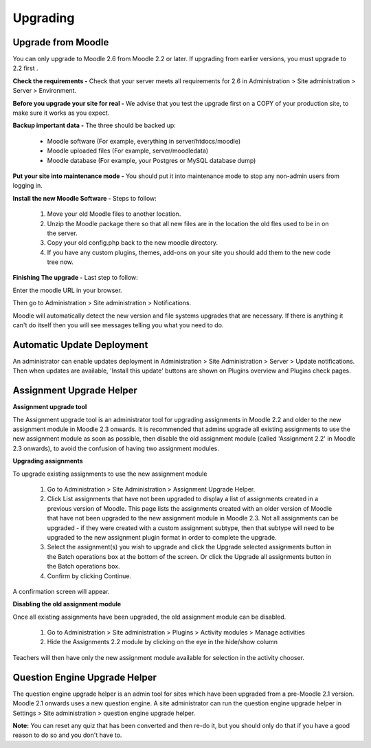 Upgrading
=========

Upgrade from Moodle
----------------------
You can only upgrade to Moodle 2.6 from Moodle 2.2 or later. If upgrading from earlier versions, you must upgrade to 2.2 first .

**Check the requirements -** Check that your server meets all requirements for 2.6 in Administration > Site administration > Server > Environment.

**Before you upgrade your site for real -**  We advise that you test the upgrade first on a COPY of your production site, to make sure it works as you expect.

**Backup important data -** The three should be backed up:

    * Moodle software (For example, everything in server/htdocs/moodle)
    * Moodle uploaded files (For example, server/moodledata)
    * Moodle database (For example, your Postgres or MySQL database dump)

**Put your site into maintenance mode -** You should put it into maintenance mode to stop any non-admin users from logging in.

**Install the new Moodle Software -** Steps to follow:

    1. Move your old Moodle files to another location.
    2. Unzip the Moodle package there so that all new files are in the location the old fles used to be in on the server.
    3. Copy your old config.php back to the new moodle directory.
    4. If you have any custom plugins, themes, add-ons on your site you should add them to the new code tree now.

**Finishing The upgrade -** Last step to follow:

Enter the moodle URL in your browser.

Then go to Administration > Site administration > Notifications.

Moodle will automatically detect the new version and  file systems upgrades that are necessary. If there is anything it can't do itself then you will see messages telling you what you need to do.


Automatic Update Deployment
----------------------------
An administrator can enable updates deployment in Administration > Site Administration > Server > Update notifications. Then when updates are available, 'Install this update' buttons are shown on Plugins overview and Plugins check pages.

Assignment Upgrade Helper
--------------------------

**Assignment upgrade tool**

The Assignment upgrade tool is an administrator tool for upgrading assignments in Moodle 2.2 and older to the new assignment module in Moodle 2.3 onwards.
It is recommended that admins upgrade all existing assignments to use the new assignment module as soon as possible, then disable the old assignment module (called 'Assignment 2.2' in Moodle 2.3 onwards), to avoid the confusion of having two assignment modules.

**Upgrading assignments**

To upgrade existing assignments to use the new assignment module

    1. Go to Administration > Site Administration > Assignment Upgrade Helper.
    2. Click List assignments that have not been upgraded to display a list of assignments created in a previous version of Moodle. This page lists the assignments created with an older version of Moodle that have not been upgraded to the new assignment module in Moodle 2.3. Not all assignments can be upgraded - if they were created with a custom assignment subtype, then that subtype will need to be upgraded to the new assignment plugin format in order to complete the upgrade.
    3. Select the assignment(s) you wish to upgrade and click the Upgrade selected assignments button in the Batch operations box at the bottom of the screen. Or click the Upgrade all assignments button in the Batch operations box.
    4. Confirm by clicking Continue.

A confirmation screen will appear.

**Disabling the old assignment module**

Once all existing assignments have been upgraded, the old assignment module can be disabled.

    1. Go to Administration > Site administration > Plugins > Activity modules > Manage activities
    2. Hide the Assignments 2.2 module by clicking on the eye in the hide/show column

Teachers will then have only the new assignment module available for selection in the activity chooser.


Question Engine Upgrade Helper
-------------------------------
The question engine upgrade helper is an admin tool for sites which have been upgraded from a pre-Moodle 2.1 version. Moodle 2.1 onwards uses a new question engine.
A site administrator can run the question engine upgrade helper in Settings > Site administration > question engine upgrade helper.

**Note:** You can reset any quiz that has been converted and then re-do it, but you should only do that if you have a good reason to do so and you don't have to.



 
